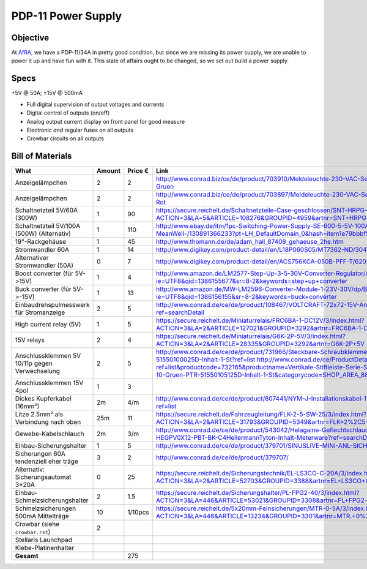 PDP-11 Power Supply 
===================

Objective
---------

At AfRA_, we have a PDP-11/34A in pretty good condition, but since we are missing its power supply, we are unable to power it up and have fun with it. This state of affairs ought to be changed, so we set out build a power supply.

Specs
-----
+5V @ 50A; ±15V @ 500mA

- Full digital supervision of output voltages and currents
- Digital control of outputs (on/off)
- Analog output current display on front panel for good measure
- Electronic *and* regular fuses on all outputs
- Crowbar circuits on all outputs

Bill of Materials
-----------------

==============================================  ======  ======= ================================================================================
What                                            Amount  Price € Link
==============================================  ======  ======= ================================================================================
Anzeigelämpchen                                 2       2       http://www.conrad.biz/ce/de/product/703910/Meldeleuchte-230-VAC-Serie-1800-230-VAC-18071108-Meldeleuchte-Gruen
Anzeigelämpchen                                 2       2       http://www.conrad.biz/ce/de/product/703897/Meldeleuchte-230-VAC-Serie-1800-230-VAC-18071102-Meldeleuchte-Rot
Schaltnetzteil 5V/60A (300W)                    1       90      https://secure.reichelt.de/Schaltnetzteile-Case-geschlossen/SNT-HRPG-300-5/3/index.html?ACTION=3&LA=5&ARTICLE=108276&GROUPID=4959&artnr=SNT+HRPG+300+5
Schaltnetzteil 5V/100A (500W) (Alternativ)      1       110     http://www.ebay.de/itm/1pc-Switching-Power-Supply-SE-600-5-5V-100A-600W-AC85-264Vin-247x127x63-MeanWell-/130891366233?pt=LH_DefaultDomain_0&hash=item1e79bbbf59
19"-Rackgehäuse                                 1       45      http://www.thomann.de/de/adam_hall_87408_gehaeuse_2he.htm
Stromwandler 60A                                1       14      http://www.digikey.com/product-detail/en/L18P060S05/MT7362-ND/3048507
Alternativer Stromwandler (50A)                 0       7       http://www.digikey.com/product-detail/en/ACS756KCA-050B-PFF-T/620-1239-ND/1829842
Boost converter (für 5V->15V)                   1       4       http://www.amazon.de/LM2577-Step-Up-3-5-30V-Converter-Regulator/dp/B00D8V4ATA/ref=sr_1_2?ie=UTF8&qid=1386155677&sr=8-2&keywords=step+up+converter
Buck converter (für 5V->-15V)                   1       13      http://www.amazon.de/MW-LM2596-Converter-Module-1-23V-30V/dp/B00CVP4WJ2/ref=sr_1_2?ie=UTF8&qid=1386156155&sr=8-2&keywords=buck+converter
Einbaudrehspulmesswerk für Stromanzeige         2       5       http://www.conrad.de/ce/de/product/108467/VOLTCRAFT-72x72-15V-Analog-Einbauinstrument-72-15-V-Drehspule?ref=searchDetail
High current relay (5V)                         1       5       https://secure.reichelt.de/Miniaturrelais/FRC6BA-1-DC12V/3/index.html?ACTION=3&LA=2&ARTICLE=127021&GROUPID=3292&artnr=FRC6BA-1-DC12V
15V relays                                      2       4       https://secure.reichelt.de/Miniaturrelais/G6K-2P-5V/3/index.html?ACTION=3&LA=2&ARTICLE=28335&GROUPID=3292&artnr=G6K-2P+5V
Anschlussklemmen 5V 10/11p gegen Verwechselung  2       5       http://www.conrad.de/ce/de/product/731966/Steckbare-Schraubklemme-mit-Liftprinzip-AKZ1550-Gruen-PTR-51550100025D-Inhalt-1-St?ref=list http://www.conrad.de/ce/ProductDetail.html?ref=list&productcode=732165&productname=Vertikale-Stiftleiste-Serie-STLZ1550-V-Rastermass-381-mm-Polzahl-10-Gruen-PTR-51550105125D-Inhalt-1-St&categorycode=SHOP_AREA_88126
Anschlussklemmen 15V 4pol                       1       3
Dickes Kupferkabel (16mm²)                      2m      4/m     http://www.conrad.de/ce/de/product/607441/NYM-J-Installationskabel-1-x-16-mm-Grau-Meterware-LappKabel?ref=list
Litze 2.5mm² als Verbindung nach oben           25m     11      https://secure.reichelt.de/Fahrzeugleitung/FLK-2-5-SW-25/3/index.html?ACTION=3&LA=2&ARTICLE=31793&GROUPID=5349&artnr=FLK+2%2C5+SW-25
Gewebe-Kabelschlauch                            2m      3/m     http://www.conrad.de/ce/de/product/543042/Helagaine-Geflechtschlauch-HEGPV0X-Buendelbereich-6-19-mm-HEGPV0X12-PBT-BK-C4HellermannTyton-Inhalt-Meterware?ref=searchDetail
Einbau-Sicherungshalter                         1       5       http://www.conrad.de/ce/de/product/379701/SINUSLIVE-MINI-ANL-SICHERUNGSH-SH-150
Sicherungen 60A tendenziell eher träge          3       2       http://www.conrad.de/ce/de/product/379707/
Alternativ: Sicherungsautomat 3*20A             0       25      https://secure.reichelt.de/Sicherungstechnik/EL-LS3CO-C-20A/3/index.html?ACTION=3&LA=2&ARTICLE=52703&GROUPID=3388&artnr=EL+LS3CO+C+20A
Einbau-Schmelzsicherungshalter                  2       1.5     https://secure.reichelt.de/Sicherungshalter/PL-FPG2-40/3/index.html?ACTION=3&LA=446&ARTICLE=53021&GROUPID=3308&artnr=PL+FPG2-40&SEARCH=sicherung+halter+schraub
Schmelzsicherungen 500mA Mittelträge            10      1/10pcs https://secure.reichelt.de/5x20mm-Feinsicherungen/MTR-0-5A/3/index.html?ACTION=3&LA=446&ARTICLE=13234&GROUPID=3301&artnr=MTR.+0%2C5A&SEARCH=MITTELTR%C4GE+0%2C5A
Crowbar (siehe ``crowbar.rst``)                 2
Stellaris Launchpad
Klebe-Platinenhalter
----------------------------------------------  ------  ------- --------------------------------------------------------------------------------
**Gesamt**                                              275
==============================================  ======  ======= ================================================================================

.. _AfRA: http://afra-berlin.de
